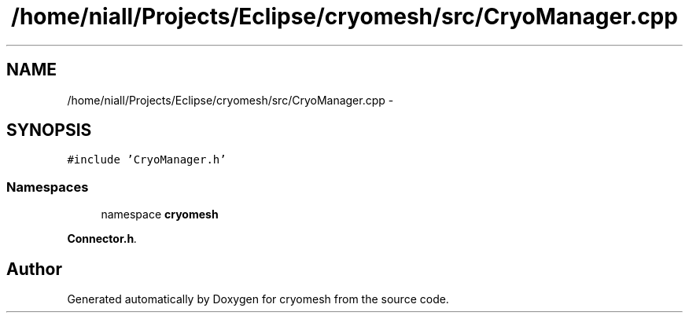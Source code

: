 .TH "/home/niall/Projects/Eclipse/cryomesh/src/CryoManager.cpp" 3 "Mon Mar 14 2011" "cryomesh" \" -*- nroff -*-
.ad l
.nh
.SH NAME
/home/niall/Projects/Eclipse/cryomesh/src/CryoManager.cpp \- 
.SH SYNOPSIS
.br
.PP
\fC#include 'CryoManager.h'\fP
.br

.SS "Namespaces"

.in +1c
.ti -1c
.RI "namespace \fBcryomesh\fP"
.br
.PP

.RI "\fI\fBConnector.h\fP. \fP"
.in -1c
.SH "Author"
.PP 
Generated automatically by Doxygen for cryomesh from the source code.
